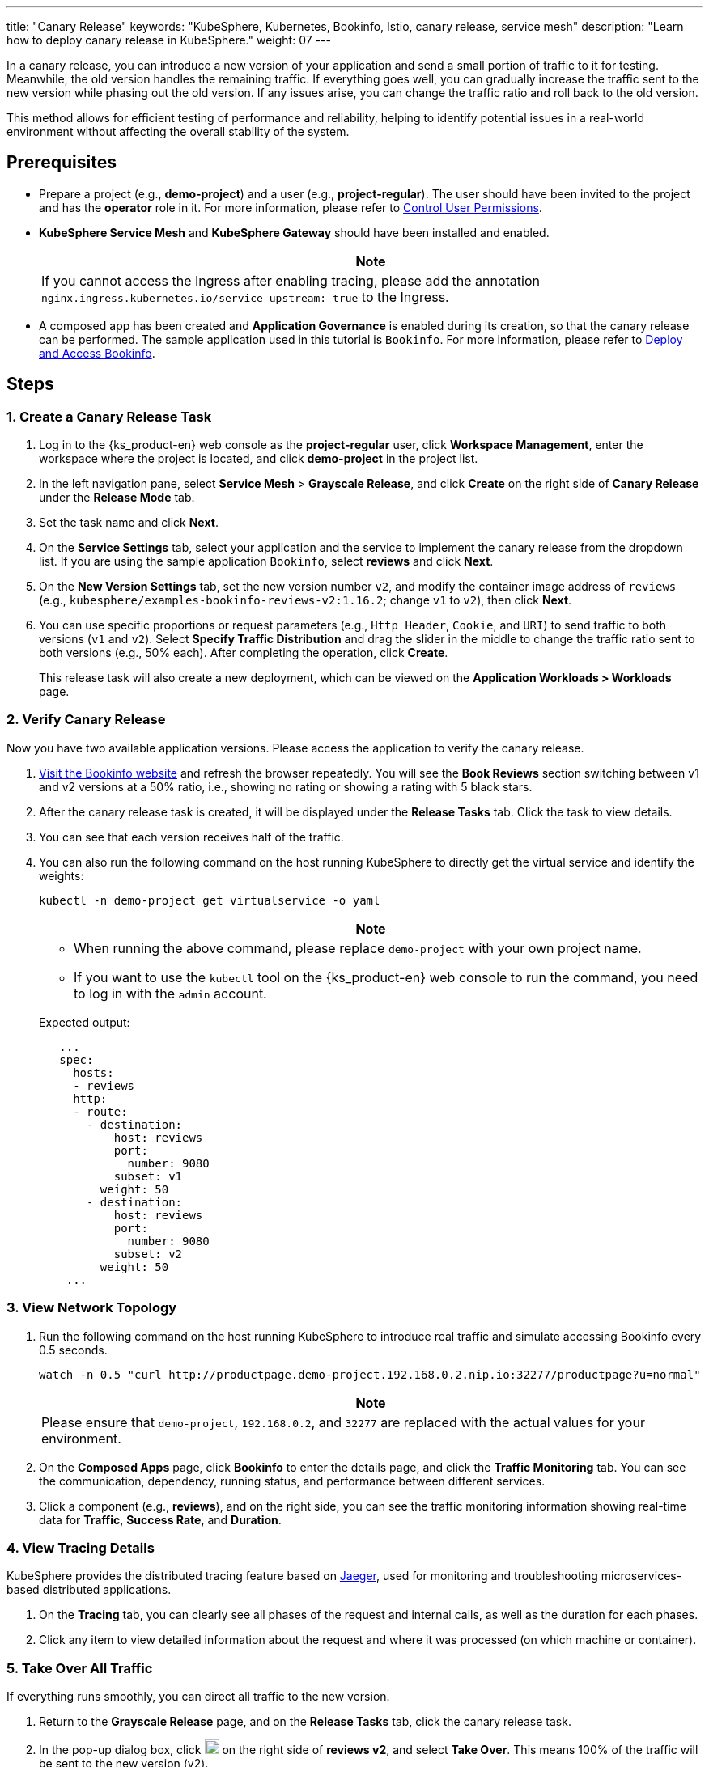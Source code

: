 ---
title: "Canary Release"
keywords: "KubeSphere, Kubernetes, Bookinfo, Istio, canary release, service mesh"
description: "Learn how to deploy canary release in KubeSphere."
weight: 07
---

In a canary release, you can introduce a new version of your application and send a small portion of traffic to it for testing. Meanwhile, the old version handles the remaining traffic. If everything goes well, you can gradually increase the traffic sent to the new version while phasing out the old version. If any issues arise, you can change the traffic ratio and roll back to the old version.

This method allows for efficient testing of performance and reliability, helping to identify potential issues in a real-world environment without affecting the overall stability of the system.

== Prerequisites

* Prepare a project (e.g., **demo-project**) and a user (e.g., **project-regular**). The user should have been invited to the project and has the **operator** role in it. For more information, please refer to link:../04-control-user-permissions/[Control User Permissions].

* **KubeSphere Service Mesh** and **KubeSphere Gateway** should have been installed and enabled.

ifeval::["{file_output_type}" == "html"]
* Enable the project gateway and enable the **Tracing** function for the project gateway. For more information, please refer to link:../../11-use-extensions/12-gateway/01-project-gateway/01-enable-a-project-gateway[Enable Project Gateway].
endif::[]

ifeval::["{file_output_type}" == "pdf"]
* Enable the project gateway and enable the **Tracing** function for the project gateway. For more information, please refer to the "Enable Project Gateway" section in the {ks_product-en} Extension User Guide.
endif::[]
+
[.admon.note,cols="a"]
|===
|Note

|
If you cannot access the Ingress after enabling tracing, please add the annotation `nginx.ingress.kubernetes.io/service-upstream: true` to the Ingress.
|===

* A composed app has been created and **Application Governance** is enabled during its creation, so that the canary release can be performed. The sample application used in this tutorial is `Bookinfo`. For more information, please refer to link:../06-deploy-bookinfo/[Deploy and Access Bookinfo].

== Steps

=== 1. Create a Canary Release Task

. Log in to the {ks_product-en} web console as the **project-regular** user, click **Workspace Management**, enter the workspace where the project is located, and click **demo-project** in the project list.

. In the left navigation pane, select **Service Mesh** > **Grayscale Release**, and click **Create** on the right side of **Canary Release** under the **Release Mode** tab.

. Set the task name and click **Next**.

. On the **Service Settings** tab, select your application and the service to implement the canary release from the dropdown list. If you are using the sample application `Bookinfo`, select **reviews** and click **Next**.

. On the **New Version Settings** tab, set the new version number `v2`, and modify the container image address of `reviews` (e.g., `kubesphere/examples-bookinfo-reviews-v2:1.16.2`; change `v1` to `v2`), then click **Next**.

. You can use specific proportions or request parameters (e.g., `Http Header`, `Cookie`, and `URI`) to send traffic to both versions (`v1` and `v2`). Select **Specify Traffic Distribution** and drag the slider in the middle to change the traffic ratio sent to both versions (e.g., 50% each). After completing the operation, click **Create**.
+
This release task will also create a new deployment, which can be viewed on the **Application Workloads > Workloads** page.

=== 2. Verify Canary Release

Now you have two available application versions. Please access the application to verify the canary release.

. link:../06-deploy-bookinfo/#_3_access_bookinfo_via_nodeport[Visit the Bookinfo website] and refresh the browser repeatedly. You will see the **Book Reviews** section switching between v1 and v2 versions at a 50% ratio, i.e., showing no rating or showing a rating with 5 black stars.

. After the canary release task is created, it will be displayed under the **Release Tasks** tab. Click the task to view details.

. You can see that each version receives half of the traffic.

. You can also run the following command on the host running KubeSphere to directly get the virtual service and identify the weights:

+
--
[source,bash]
----
kubectl -n demo-project get virtualservice -o yaml
----

[.admon.note,cols="a"]
|===
|Note

|
- When running the above command, please replace `demo-project` with your own project name.
- If you want to use the `kubectl` tool on the {ks_product-en} web console to run the command, you need to log in with the `admin` account.
|===

Expected output:

[source,bash]
----
   ...
   spec:
     hosts:
     - reviews
     http:
     - route:
       - destination:
           host: reviews
           port:
             number: 9080
           subset: v1
         weight: 50
       - destination:
           host: reviews
           port:
             number: 9080
           subset: v2
         weight: 50
    ...
----
--

=== 3. View Network Topology

. Run the following command on the host running KubeSphere to introduce real traffic and simulate accessing Bookinfo every 0.5 seconds.
+
--
[source,bash]
----
watch -n 0.5 "curl http://productpage.demo-project.192.168.0.2.nip.io:32277/productpage?u=normal"
----

[.admon.note,cols="a"]
|===
|Note

|
Please ensure that `demo-project`, `192.168.0.2`, and `32277` are replaced with the actual values for your environment.
|===
--

. On the **Composed Apps** page, click **Bookinfo** to enter the details page, and click the **Traffic Monitoring** tab. You can see the communication, dependency, running status, and performance between different services.

. Click a component (e.g., **reviews**), and on the right side, you can see the traffic monitoring information showing real-time data for **Traffic**, **Success Rate**, and **Duration**.

=== 4. View Tracing Details

KubeSphere provides the distributed tracing feature based on link:https://www.jaegertracing.io/[Jaeger], used for monitoring and troubleshooting microservices-based distributed applications.

. On the **Tracing** tab, you can clearly see all phases of the request and internal calls, as well as the duration for each phases.

. Click any item to view detailed information about the request and where it was processed (on which machine or container).

=== 5. Take Over All Traffic

If everything runs smoothly, you can direct all traffic to the new version.

. Return to the **Grayscale Release** page, and on the **Release Tasks** tab, click the canary release task.

. In the pop-up dialog box, click image:/images/ks-qkcp/zh/icons/more.svg[more,18,18] on the right side of **reviews v2**, and select **Take Over**. This means 100% of the traffic will be sent to the new version (v2).
+
[.admon.note,cols="a"]
|===
|Note

|
If any issues arise with the new version, select v1 to take over, and you can roll back to the previous v1 version.
|===

. Visit the Bookinfo website again, refresh the browser multiple times, and you will find that the page only displays the results of **reviews v2** (i.e., ratings with black stars).